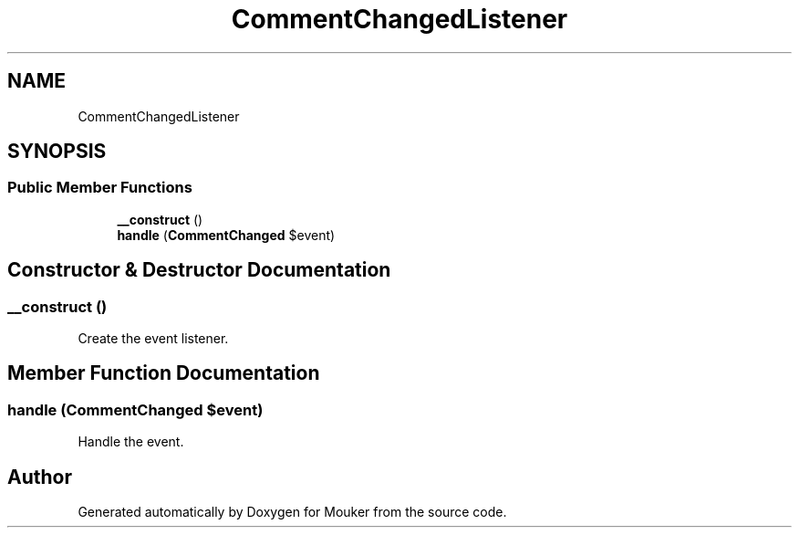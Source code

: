.TH "CommentChangedListener" 3 "Mouker" \" -*- nroff -*-
.ad l
.nh
.SH NAME
CommentChangedListener
.SH SYNOPSIS
.br
.PP
.SS "Public Member Functions"

.in +1c
.ti -1c
.RI "\fB__construct\fP ()"
.br
.ti -1c
.RI "\fBhandle\fP (\fBCommentChanged\fP $event)"
.br
.in -1c
.SH "Constructor & Destructor Documentation"
.PP 
.SS "__construct ()"
Create the event listener\&. 
.SH "Member Function Documentation"
.PP 
.SS "handle (\fBCommentChanged\fP $event)"
Handle the event\&. 

.SH "Author"
.PP 
Generated automatically by Doxygen for Mouker from the source code\&.
